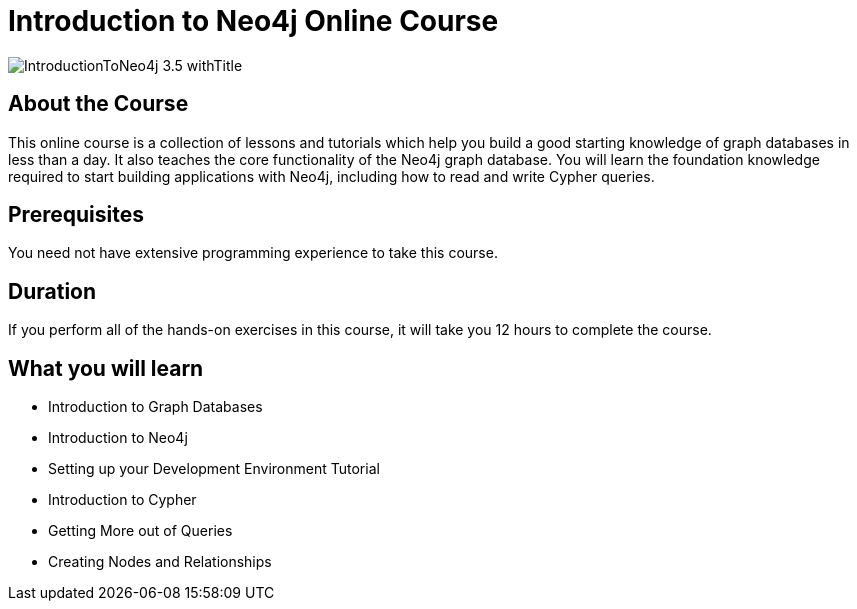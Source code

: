 = Introduction to Neo4j Online Course
:slug: introduction-to-neo4j
:description: Learn about Graph Databases, Neo4j and Cypher – the Graph Query Language.
:page-slug: {slug}
:page-description: {description}
:page-layout: training-enrollment
:page-course-duration: 12 hrs
:page-illustration: https://s3.amazonaws.com/dev.assets.neo4j.com/wp-content/courseLogos/IntroductionToNeo4j-3.5.jpg

image::https://s3.amazonaws.com/dev.assets.neo4j.com/wp-content/courseLogos/IntroductionToNeo4j-3.5_withTitle.jpg[]

== About the Course

This online course is a collection of lessons and tutorials which help you build a good starting knowledge of graph databases in less than a day.
It also teaches the core functionality of the Neo4j graph database.
You will learn the foundation knowledge required to start building applications with Neo4j, including how to read and write Cypher queries.

== Prerequisites

You need not have extensive programming experience to take this course.

== Duration

If you perform all of the hands-on exercises in this course,
it will take you 12 hours to complete the course.

== What you will learn

* Introduction to Graph Databases

* Introduction to Neo4j

* Setting up your Development Environment Tutorial

* Introduction to Cypher

* Getting More out of Queries

* Creating Nodes and Relationships

